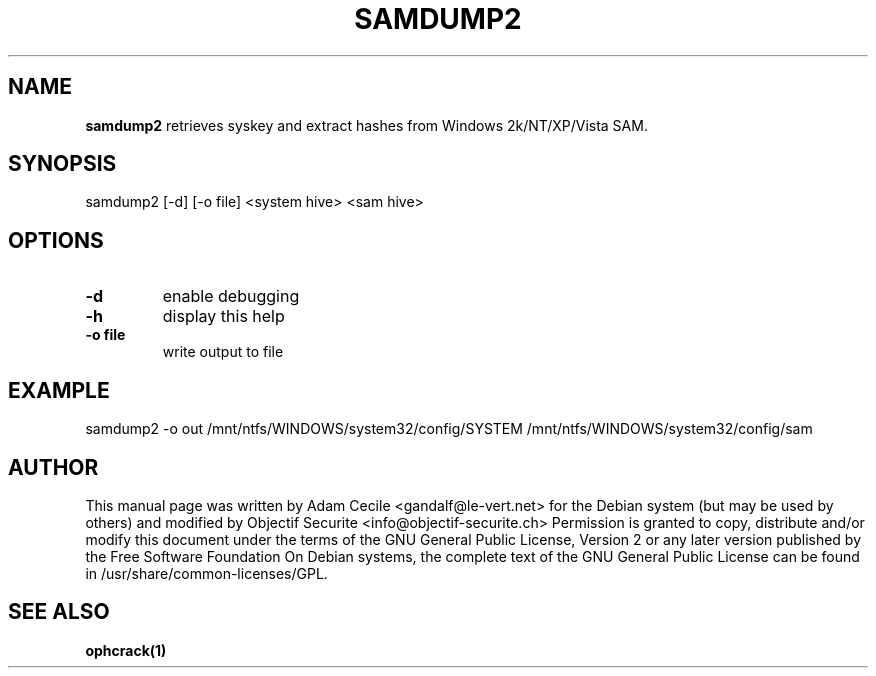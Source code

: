 .TH SAMDUMP2 1 "April 2012" "Version 3.0.0"

.SH NAME
.B samdump2
retrieves syskey and extract hashes from Windows 2k/NT/XP/Vista SAM.
.SH SYNOPSIS
samdump2 [-d] [-o file] <system hive> <sam hive>
.SH OPTIONS
.TP
\fB\-d\fR
enable debugging
.TP
\fB\-h\fR
display this help
.TP
\fB\-o file\fR
write output to file
.SH EXAMPLE
samdump2 -o out /mnt/ntfs/WINDOWS/system32/config/SYSTEM /mnt/ntfs/WINDOWS/system32/config/sam
.SH AUTHOR
This manual page was written by Adam Cecile <gandalf@le-vert.net> for the Debian system (but may be used by others) and modified by Objectif Securite <info@objectif-securite.ch>
Permission is granted to copy, distribute and/or modify this document under the terms of the GNU General Public License, Version 2 or any later version published by the Free Software Foundation
On Debian systems, the complete text of the GNU General Public License can be found in /usr/share/common-licenses/GPL.
.SH SEE ALSO
.br
.B ophcrack(1)
